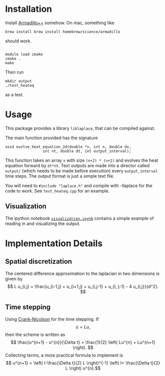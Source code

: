 * Installation

Install [[http://arma.sourceforge.net][Armadillo++]] somehow.  On mac, something like
#+BEGIN_EXAMPLE
brew install brew install homebrew/science/armadillo
#+END_EXAMPLE
should work.

#+BEGIN_EXAMPLE

module load cmake
cmake .
make
#+END_EXAMPLE

Then run
: mkdir output
: ./test_heateq 
as a test.

* Usage

This package provides a library =liblaplace=, that can be compiled
against. 

The main function provided has the signature 
#+BEGIN_EXAMPLE
void evolve_heat_equation_2d(double *x, int n, double dx,
			     int nt, double dt, int output_interval);
#+END_EXAMPLE

This function takes an array =x= with size =(n+2) * (n+2)= and evolves the
heat equation forward by =dt*nt=. Text outputs are made into a
director called =output/= (which needs to be made before execution)
every =output_interval= time steps. The output format is just a simple
text file.

You will need to =#include "laplace.h"= and compile with -llaplace for
the code to work. See =test_heateq.cpp= for an example.

** Visualization

The ipython notebook [[http://nbviewer.ipython.org/github/nbren12/hpc15final/blob/master/src/visualization.ipynb][=visualization.ipynb=]]  contains a simple example
of reading in and visualizing the output.


* Implementation Details

** Spatial discretization

The centered difference approximation to the laplacian in two
dimensions is given by
\[   L u_{i,j} = \frac{u_{i-1,j} + u_{i+1,j} + u_{i,j-1} + u_{i,
j-1} - 4 u_{i,j}}{d^2}.
\]



** Time stepping

Using [[http://en.wikipedia.org/wiki/Crank%E2%80%93Nicolson_method][Crank-Nicolson]] for the time stepping. If 
\[ \dot{u} =  Lu, \]
then the scheme is written as
\[
\frac{u^{n+1} - u^{n}}{\Delta t} = \frac{1}{2} \left(
Lu^{n} + Lu^{n+1} \right).
 \] 
Collecting terms, a more practical formula to implement is 
\[ u^{n+1} = \left( I-\frac{\Delta t}{2} L  \right)^{-1} \left( I+
\frac{\Delta t}{2} L \right) u^{n}.\]


  
